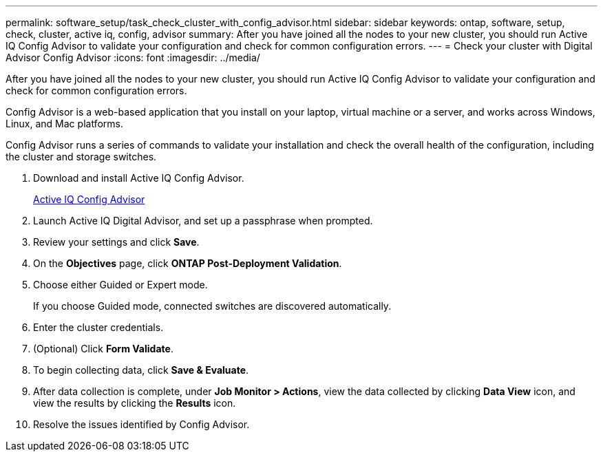---
permalink: software_setup/task_check_cluster_with_config_advisor.html
sidebar: sidebar
keywords: ontap, software, setup, check, cluster, active iq, config, advisor
summary: After you have joined all the nodes to your new cluster, you should run Active IQ Config Advisor to validate your configuration and check for common configuration errors.
---
= Check your cluster with Digital Advisor Config Advisor
:icons: font
:imagesdir: ../media/

[.lead]
After you have joined all the nodes to your new cluster, you should run Active IQ Config Advisor to validate your configuration and check for common configuration errors.

Config Advisor is a web-based application that you install on your laptop, virtual machine or a server, and works across Windows, Linux, and Mac platforms.

Config Advisor runs a series of commands to validate your installation and check the overall health of the configuration, including the cluster and storage switches.

. Download and install Active IQ Config Advisor.
+
link:https://mysupport.netapp.com/site/tools/tool-eula/activeiq-configadvisor[Active IQ Config Advisor^]

. Launch Active IQ Digital Advisor, and set up a passphrase when prompted.
. Review your settings and click *Save*.
. On the *Objectives* page, click *ONTAP Post-Deployment Validation*.
. Choose either Guided or Expert mode.
+
If you choose Guided mode, connected switches are discovered automatically.

. Enter the cluster credentials.
. (Optional) Click *Form Validate*.
. To begin collecting data, click *Save & Evaluate*.
. After data collection is complete, under *Job Monitor > Actions*, view the data collected by clicking *Data View* icon, and view the results by clicking the *Results* icon.
. Resolve the issues identified by Config Advisor.
